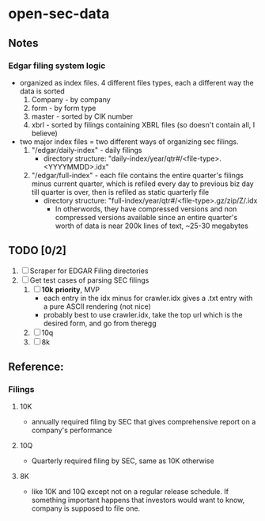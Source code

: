 * open-sec-data
** Notes
*** Edgar filing system logic
    - organized as index files. 4 different files types, each a different way the data is sorted
      1. Company - by company
      2. form - by form type
      3. master - sorted by CIK number
      4. xbrl - sorted by filings containing XBRL files (so doesn't contain all, I believe)
    - two major index files = two different ways of organizing sec filings.
      1. "/edgar/daily-index" - daily filings
         - directory structure: "daily-index/year/qtr#/<file-type>.<YYYYMMDD>.idx"
      2. "/edgar/full-index" - each file contains the entire quarter's filings
         minus current quarter, which is refiled every day to previous biz day
         till quarter is over, then is refiled as static quarterly file
         - directory structure: "full-index/year/qtr#/<file-type>.gz/zip/Z/.idx
           - In otherwords, they have compressed versions and non compressed
             versions available since an entire quarter's worth of data is near
             200k lines of text, ~25-30 megabytes
** TODO [0/2]
   1. [ ] Scraper for EDGAR Filing directories
   2. [ ] Get test cases of parsing SEC filings
      1. [ ] *10k* *priority*, MVP
         - each entry in the idx minus for crawler.idx gives a .txt entry with a pure ASCII rendering (not nice)
         - probably best to use crawler.idx, take the top url which is the desired form, and go from theregg
      2. [ ] 10q
      3. [ ] 8k
** Reference:
*** Filings
**** 10K
     - annually required filing by SEC that gives comprehensive report on a company's performance
**** 10Q
     - Quarterly required filing by SEC, same as 10K otherwise
**** 8K
     - like 10K and 10Q except not on a regular release schedule. If something
       important happens that investors would want to know, company is supposed
       to file one.

